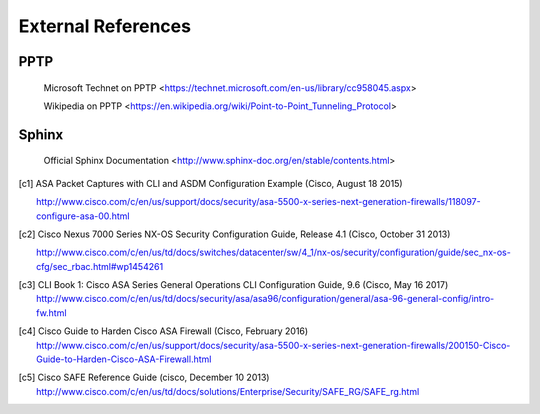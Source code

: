$$$$$$$$$$$$$$$$$$$
External References
$$$$$$$$$$$$$$$$$$$

.. _ext-ref-pptp:

PPTP
====

 |tn_el_pptp_title| <|tn_el_pptp_url|>

 |wk_el_pptp_title| <|wk_el_pptp_url|>


Sphinx
======
 |sphinx_docs_title|  <|sphinx_docs_url|>


.. |tn_el_pptp_title| replace:: Microsoft Technet on PPTP
.. |tn_el_pptp_url| replace:: https://technet.microsoft.com/en-us/library/cc958045.aspx

.. |wk_el_pptp_title| replace:: Wikipedia on PPTP
.. |wk_el_pptp_url| replace:: https://en.wikipedia.org/wiki/Point-to-Point_Tunneling_Protocol

.. |sphinx_docs_title| replace:: Official Sphinx Documentation
.. |sphinx_docs_url| replace:: http://www.sphinx-doc.org/en/stable/contents.html

.. [c1] ASA Packet Captures with CLI and ASDM Configuration Example
   (Cisco, August 18 2015)

   http://www.cisco.com/c/en/us/support/docs/security/asa-5500-x-series-next-generation-firewalls/118097-configure-asa-00.html

.. [c2] Cisco Nexus 7000 Series NX-OS Security Configuration Guide, Release 4.1
   (Cisco, October 31 2013)

   http://www.cisco.com/c/en/us/td/docs/switches/datacenter/sw/4_1/nx-os/security/configuration/guide/sec_nx-os-cfg/sec_rbac.html#wp1454261

.. [c3] CLI Book 1: Cisco ASA Series General Operations CLI Configuration Guide, 9.6
  (Cisco, May 16 2017)
  http://www.cisco.com/c/en/us/td/docs/security/asa/asa96/configuration/general/asa-96-general-config/intro-fw.html


.. [c4] Cisco Guide to Harden Cisco ASA Firewall
  (Cisco, February 2016)
  http://www.cisco.com/c/en/us/support/docs/security/asa-5500-x-series-next-generation-firewalls/200150-Cisco-Guide-to-Harden-Cisco-ASA-Firewall.html

.. [c5] Cisco SAFE Reference Guide
  (cisco, December 10 2013)
  http://www.cisco.com/c/en/us/td/docs/solutions/Enterprise/Security/SAFE_RG/SAFE_rg.html
